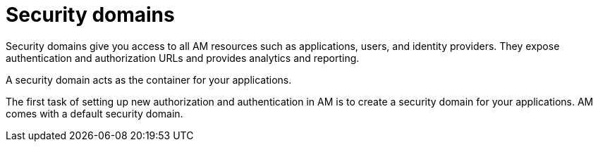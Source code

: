 = Security domains
:page-toc: false

Security domains give you access to all AM resources such as applications, users, and identity providers.
They expose authentication and authorization URLs and provides analytics and reporting.

A security domain acts as the container for your applications.

The first task of setting up new authorization and authentication in AM is to create a security domain for your applications.
AM comes with a default security domain.
